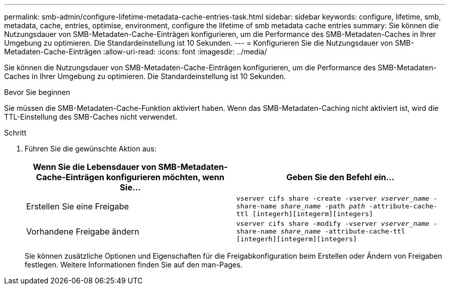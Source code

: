 ---
permalink: smb-admin/configure-lifetime-metadata-cache-entries-task.html 
sidebar: sidebar 
keywords: configure, lifetime, smb, metadata, cache, entries, optimise, environment, configure the lifetime of smb metadata cache entries 
summary: Sie können die Nutzungsdauer von SMB-Metadaten-Cache-Einträgen konfigurieren, um die Performance des SMB-Metadaten-Caches in Ihrer Umgebung zu optimieren. Die Standardeinstellung ist 10 Sekunden. 
---
= Konfigurieren Sie die Nutzungsdauer von SMB-Metadaten-Cache-Einträgen
:allow-uri-read: 
:icons: font
:imagesdir: ../media/


[role="lead"]
Sie können die Nutzungsdauer von SMB-Metadaten-Cache-Einträgen konfigurieren, um die Performance des SMB-Metadaten-Caches in Ihrer Umgebung zu optimieren. Die Standardeinstellung ist 10 Sekunden.

.Bevor Sie beginnen
Sie müssen die SMB-Metadaten-Cache-Funktion aktiviert haben. Wenn das SMB-Metadaten-Caching nicht aktiviert ist, wird die TTL-Einstellung des SMB-Caches nicht verwendet.

.Schritt
. Führen Sie die gewünschte Aktion aus:
+
|===
| Wenn Sie die Lebensdauer von SMB-Metadaten-Cache-Einträgen konfigurieren möchten, wenn Sie... | Geben Sie den Befehl ein... 


 a| 
Erstellen Sie eine Freigabe
 a| 
`vserver cifs share -create -vserver _vserver_name_ -share-name _share_name_ -path _path_ -attribute-cache-ttl [integerh][integerm][integers]`



 a| 
Vorhandene Freigabe ändern
 a| 
`vserver cifs share -modify -vserver _vserver_name_ -share-name _share_name_ -attribute-cache-ttl [integerh][integerm][integers]`

|===
+
Sie können zusätzliche Optionen und Eigenschaften für die Freigabkonfiguration beim Erstellen oder Ändern von Freigaben festlegen. Weitere Informationen finden Sie auf den man-Pages.


